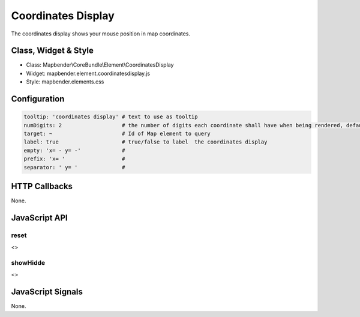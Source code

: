 .. _coordinates_display:

Coordinates Display
********************

The coordinates display shows your mouse position in map coordinates.

Class, Widget & Style
=====================

* Class: Mapbender\\CoreBundle\\Element\\CoordinatesDisplay
* Widget: mapbender.element.coordinatesdisplay.js
* Style: mapbender.elements.css

Configuration
=============

.. code-block:: yaml

   tooltip: 'coordinates display' # text to use as tooltip
   numDigits: 2                   # the number of digits each coordinate shall have when being rendered, default 2
   target: ~                      # Id of Map element to query 
   label: true                    # true/false to label  the coordinates display
   empty: 'x= - y= -'             # 
   prefix: 'x= '                  #
   separator: ' y= '              #

HTTP Callbacks
==============

None.

JavaScript API
==============

reset
-----

<>

showHidde
----------

<>

JavaScript Signals
==================

None.
